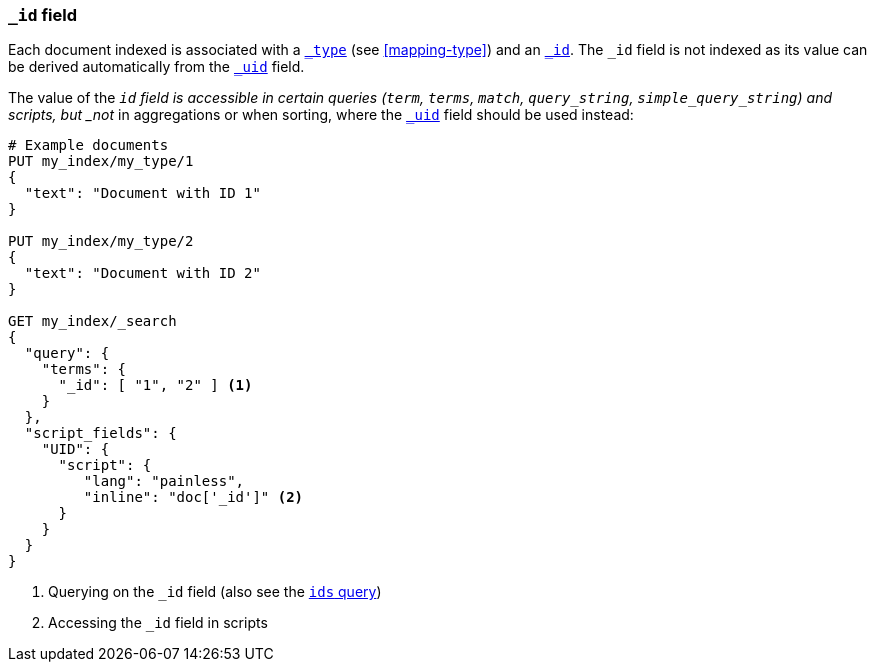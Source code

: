 [[mapping-id-field]]
=== `_id` field

Each document indexed is associated with a <<mapping-type-field,`_type`>> (see
<<mapping-type>>) and an <<mapping-id-field,`_id`>>.  The `_id` field is not
indexed as its value can be derived automatically from the
<<mapping-uid-field,`_uid`>> field.

The value of the `_id` field is accessible in certain queries (`term`,
`terms`, `match`, `query_string`, `simple_query_string`) and scripts, but
_not_ in aggregations or when sorting, where the <<mapping-uid-field,`_uid`>>
field should be used instead:

[source,js]
--------------------------
# Example documents
PUT my_index/my_type/1
{
  "text": "Document with ID 1"
}

PUT my_index/my_type/2
{
  "text": "Document with ID 2"
}

GET my_index/_search
{
  "query": {
    "terms": {
      "_id": [ "1", "2" ] <1>
    }
  },
  "script_fields": {
    "UID": {
      "script": {
         "lang": "painless",
         "inline": "doc['_id']" <2>
      }
    }
  }
}
--------------------------
// CONSOLE

<1> Querying on the `_id` field (also see the <<query-dsl-ids-query,`ids` query>>)
<2> Accessing the `_id` field in scripts
